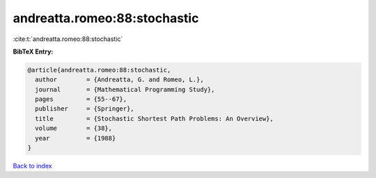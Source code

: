 andreatta.romeo:88:stochastic
=============================

:cite:t:`andreatta.romeo:88:stochastic`

**BibTeX Entry:**

.. code-block:: bibtex

   @article{andreatta.romeo:88:stochastic,
     author        = {Andreatta, G. and Romeo, L.},
     journal       = {Mathematical Programming Study},
     pages         = {55--67},
     publisher     = {Springer},
     title         = {Stochastic Shortest Path Problems: An Overview},
     volume        = {38},
     year          = {1988}
   }

`Back to index <../By-Cite-Keys.html>`__
